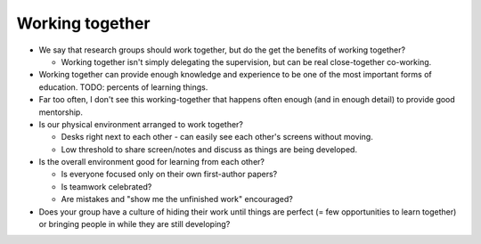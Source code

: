 Working together
================

* We say that research groups should work together, but do the get the
  benefits of working together?

  * Working together isn't simply delegating the supervision, but can
    be real close-together co-working.

* Working together can provide enough knowledge and experience to be
  one of the most important forms of education.  TODO: percents of
  learning things.

* Far too often, I don't see this working-together that happens often
  enough (and in enough detail) to provide good mentorship.

* Is our physical environment arranged to work together?

  * Desks right next to each other - can easily see each other's
    screens without moving.

  * Low threshold to share screen/notes and discuss as things are
    being developed.

* Is the overall environment good for learning from each other?

  * Is everyone focused only on their own first-author papers?

  * Is teamwork celebrated?

  * Are mistakes and "show me the unfinished work" encouraged?

* Does your group have a culture of hiding their work until things are
  perfect (= few opportunities to learn together) or bringing people
  in while they are still developing?
